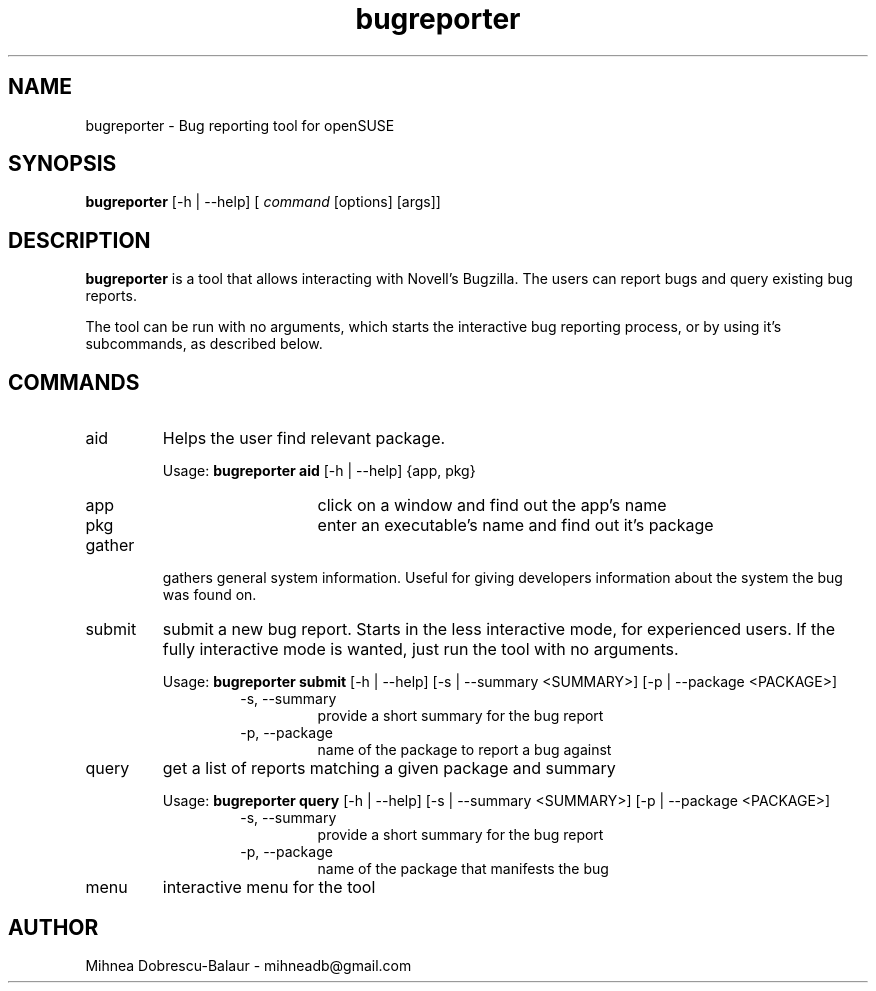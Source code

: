 .TH bugreporter 1 "SuSE Bug Reporter" 0.1 "SuSE Bug Reporter"
.SH NAME
bugreporter - Bug reporting tool for openSUSE
.SH SYNOPSIS
.B bugreporter
[-h | --help] [
.I command
[options] [args]]
.SH DESCRIPTION
.B bugreporter
is a tool that allows interacting with Novell's Bugzilla. The users can report bugs and query existing bug reports.
.PP
The tool can be run with no arguments, which starts the interactive bug reporting process, or by using it's subcommands, as described below.
.SH COMMANDS
.I
.IP aid
Helps the user find relevant package.
.RS
.PP
Usage:
.B bugreporter aid
[-h | --help] {app, pkg}
.RS
.I
.IP app
click on a window and find out the app's name
.I
.IP pkg
enter an executable's name and find out it's package
.RE
.RE
.I
.IP gather
gathers general system information. Useful for giving developers information about the system the bug was found on.
.I
.IP submit
submit a new bug report. Starts in the less interactive mode, for experienced users. If the fully interactive mode is wanted, just run the tool with no arguments.
.RS
.PP
Usage:
.B bugreporter submit
[-h | --help] [-s | --summary <SUMMARY>] [-p | --package <PACKAGE>]
.RS
.I
.IP "-s, --summary"
provide a short summary for the bug report
.I
.IP "-p, --package"
name of the package to report a bug against
.RE
.RE
.I
.IP query
get a list of reports matching a given package and summary
.RS
.PP
Usage:
.B bugreporter query
[-h | --help] [-s | --summary <SUMMARY>] [-p | --package <PACKAGE>]
.RS
.I
.IP "-s, --summary"
provide a short summary for the bug report
.I
.IP "-p, --package"
name of the package that manifests the bug
.RE
.RE
.I
.IP menu
interactive menu for the tool
.SH AUTHOR
Mihnea Dobrescu-Balaur - mihneadb@gmail.com
